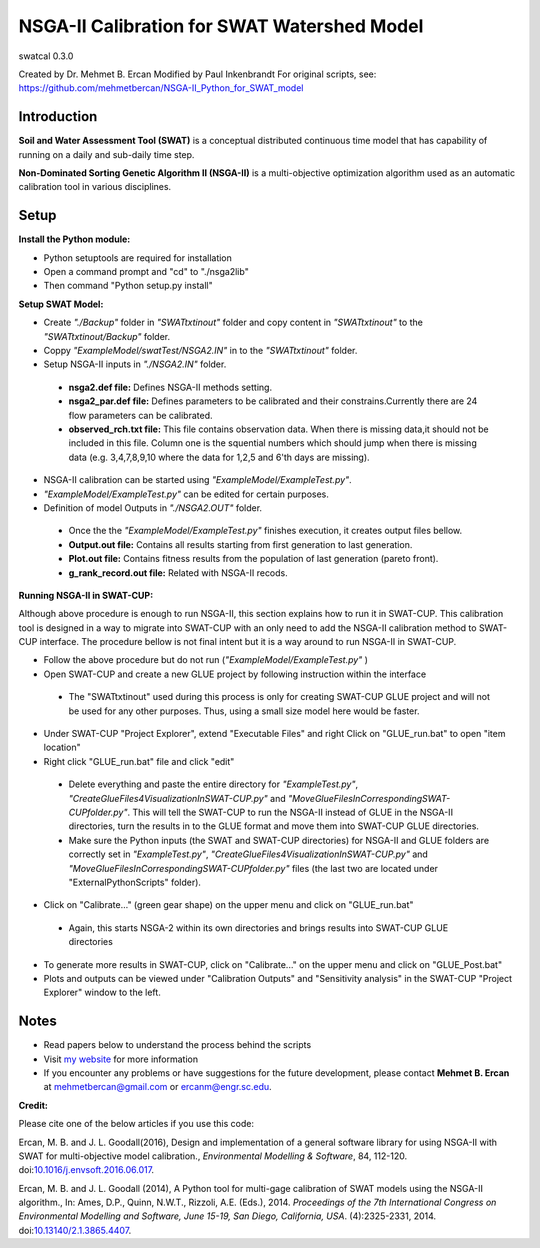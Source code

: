 #################################
NSGA-II Calibration for SWAT Watershed Model
#################################
swatcal 0.3.0

Created by Dr. Mehmet B. Ercan
Modified by Paul Inkenbrandt
For original scripts, see: https://github.com/mehmetbercan/NSGA-II_Python_for_SWAT_model

************
Introduction
************
**Soil and Water Assessment Tool (SWAT)** is a conceptual distributed continuous
time model that has capability of running on a daily and sub-daily time step.

**Non-Dominated Sorting Genetic Algorithm II (NSGA-II)** is a multi-objective
optimization algorithm used as an automatic calibration tool in various disciplines.

************
Setup
************  
 
**Install the Python module:**

*  Python setuptools are required for installation
*  Open a command prompt and "cd" to "./nsga2lib"
*  Then command "Python setup.py install"
 
**Setup SWAT Model:** 

*  Create *"./Backup"* folder in  *"SWATtxtinout"* folder and copy content in *"SWATtxtinout"* to the *"SWATtxtinout/Backup"* folder.
*  Coppy *"ExampleModel/swatTest/NSGA2.IN"* in to the *"SWATtxtinout"* folder.
*  Setup NSGA-II inputs in *"./NSGA2.IN"* folder. 

  * **nsga2.def file:** Defines NSGA-II methods setting.
  * **nsga2_par.def file:** Defines parameters to be calibrated and their constrains.Currently there are 24 flow parameters can be calibrated.
  * **observed_rch.txt file:** This file contains observation data. When there is missing data,it should not be included in this file. Column one is the squential numbers which should jump when there is missing data (e.g. 3,4,7,8,9,10 where the data for 1,2,5 and 6'th days are missing).

*  NSGA-II calibration can be started using *"ExampleModel/ExampleTest.py"*.
*  *"ExampleModel/ExampleTest.py"* can be edited for certain purposes.


*  Definition of model Outputs in *"./NSGA2.OUT"* folder.

  * Once the the *"ExampleModel/ExampleTest.py"* finishes execution, it creates output files bellow.
  * **Output.out file:** Contains all results starting from first generation to last generation.
  * **Plot.out file:** Contains fitness results from the population of last generation (pareto front).
  * **g_rank_record.out file:** Related with NSGA-II recods.


**Running NSGA-II in SWAT-CUP:** 

Although above procedure is enough to run NSGA-II, this section explains how to run it in SWAT-CUP. This calibration tool is designed in a way to migrate into SWAT-CUP with an only need to add the NSGA-II calibration method to SWAT-CUP interface. The procedure bellow is not final intent but it is a way around to run NSGA-II in SWAT-CUP. 

*  Follow the above procedure but do not run (*"ExampleModel/ExampleTest.py"* )

*  Open SWAT-CUP and create a new GLUE project by following instruction within the interface

  * The "SWATtxtinout" used during this process is only for creating SWAT-CUP GLUE project and will not be used for any other purposes. Thus, using a small size model here would be faster.

*  Under SWAT-CUP "Project Explorer", extend "Executable Files" and right Click on "GLUE_run.bat" to open "item location"

*  Right click "GLUE_run.bat" file and click "edit"

  * Delete everything and paste the entire directory for *"ExampleTest.py"*, *"CreateGlueFiles4VisualizationInSWAT-CUP.py"* and *"MoveGlueFilesInCorrespondingSWAT-CUPfolder.py"*. This will tell the SWAT-CUP to run the NSGA-II instead of GLUE  in the NSGA-II directories, turn the results in to the GLUE format and move them into SWAT-CUP GLUE directories. 
  * Make sure the Python inputs (the SWAT and SWAT-CUP directories) for NSGA-II and GLUE folders are correctly set in *"ExampleTest.py"*, *"CreateGlueFiles4VisualizationInSWAT-CUP.py"* and *"MoveGlueFilesInCorrespondingSWAT-CUPfolder.py"* files (the last two are located under "ExternalPythonScripts" folder).

*  Click on "Calibrate..." (green gear shape) on the upper menu and click on "GLUE_run.bat"

  * Again, this starts NSGA-2 within its own directories and brings results into SWAT-CUP GLUE directories

*  To generate more results in SWAT-CUP, click on "Calibrate..." on the upper menu and click on "GLUE_Post.bat" 

*  Plots and outputs can be viewed under "Calibration Outputs" and "Sensitivity analysis" in the SWAT-CUP "Project Explorer" window to the left.
	
	
************
Notes
************ 


*  Read papers below to understand the process behind the scripts
*  Visit `my website <http://mehmetbercan.com/research/researchCal.html>`_ for more information
*  If you encounter any problems or have suggestions for the future development, please contact **Mehmet B. Ercan** at mehmetbercan@gmail.com or ercanm@engr.sc.edu.

**Credit:** 

Please cite one of the below articles if you use this code:

Ercan, M. B. and J. L. Goodall(2016), Design and implementation of a general software library for using NSGA-II with SWAT for multi-objective model calibration., *Environmental Modelling & Software*, 84, 112-120. doi:`10.1016/j.envsoft.2016.06.017 <http://www.sciencedirect.com/science/article/pii/S1364815216302547>`_.

Ercan, M. B. and J. L. Goodall (2014), A Python tool for multi-gage calibration of SWAT models using the NSGA-II algorithm., In: Ames, D.P., Quinn, N.W.T., Rizzoli, A.E. (Eds.), 2014. *Proceedings of the 7th International Congress on Environmental Modelling and Software, June 15-19, San Diego, California, USA*. (4):2325-2331, 2014. doi:`10.13140/2.1.3865.4407 <http://www.iemss.org/sites/iemss2014/papers/iemss2014_submission_212.pdf>`_. 


